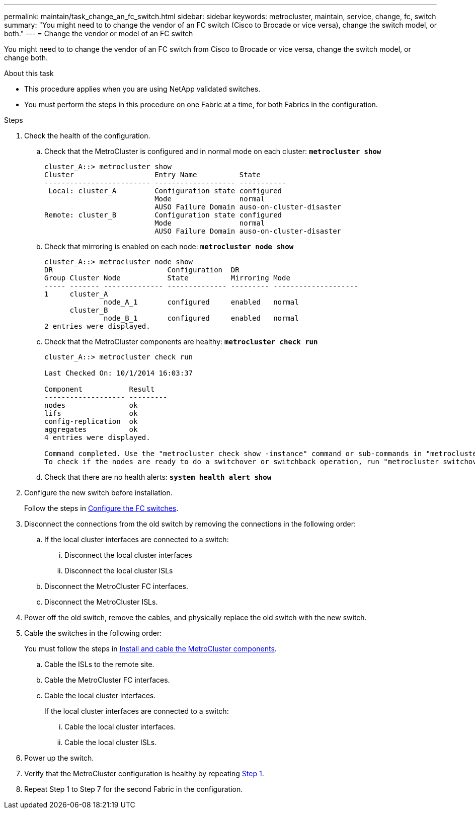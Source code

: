 ---
permalink: maintain/task_change_an_fc_switch.html
sidebar: sidebar
keywords: metrocluster, maintain, service, change, fc, switch
summary: "You might need to to change the vendor of an FC switch (Cisco to Brocade or vice versa), change the switch model, or both."
---
= Change the vendor or model of an FC switch

:icons: font
:imagesdir: ../media/

[.lead]
You might need to to change the vendor of an FC switch from Cisco to Brocade or vice versa, change the switch model, or change both.  

.About this task

* This procedure applies when you are using NetApp validated switches.
* You must perform the steps in this procedure on one Fabric at a time, for both Fabrics in the configuration. 

.Steps

. [[step_1,Step 1]]Check the health of the configuration.
 .. Check that the MetroCluster is configured and in normal mode on each cluster: `*metrocluster show*`
+
----
cluster_A::> metrocluster show
Cluster                   Entry Name          State
------------------------- ------------------- -----------
 Local: cluster_A         Configuration state configured
                          Mode                normal
                          AUSO Failure Domain auso-on-cluster-disaster
Remote: cluster_B         Configuration state configured
                          Mode                normal
                          AUSO Failure Domain auso-on-cluster-disaster
----

 .. Check that mirroring is enabled on each node: `*metrocluster node show*`
+
----
cluster_A::> metrocluster node show
DR                           Configuration  DR
Group Cluster Node           State          Mirroring Mode
----- ------- -------------- -------------- --------- --------------------
1     cluster_A
              node_A_1       configured     enabled   normal
      cluster_B
              node_B_1       configured     enabled   normal
2 entries were displayed.
----

 .. Check that the MetroCluster components are healthy: `*metrocluster check run*`
+
----
cluster_A::> metrocluster check run

Last Checked On: 10/1/2014 16:03:37

Component           Result
------------------- ---------
nodes               ok
lifs                ok
config-replication  ok
aggregates          ok
4 entries were displayed.

Command completed. Use the "metrocluster check show -instance" command or sub-commands in "metrocluster check" directory for detailed results.
To check if the nodes are ready to do a switchover or switchback operation, run "metrocluster switchover -simulate" or "metrocluster switchback -simulate", respectively.
----

 .. Check that there are no health alerts: `*system health alert show*`
. Configure the new switch before installation.
+
Follow the steps in link:https://docs.netapp.com/us-en/ontap-metrocluster/install-fc/task_reset_the_brocade_fc_switch_to_factory_defaults.html[Configure the FC switches].


. Disconnect the connections from the old switch by removing the connections in the following order:
+
.. If the local cluster interfaces are connected to a switch:
... Disconnect the local cluster interfaces
... Disconnect the local cluster ISLs
.. Disconnect the MetroCluster FC interfaces.
.. Disconnect the MetroCluster ISLs.

. Power off the old switch, remove the cables, and physically replace the old switch with the new switch.
+

. Cable the switches in the following order: 
+
You must follow the steps in link:https://docs.netapp.com/us-en/ontap-metrocluster/install-fc/task_rack_the_hardware_components_mcc_fabric_and_ip.html[Install and cable the MetroCluster components]. 
+
.. Cable the ISLs to the remote site.
..  Cable the MetroCluster FC interfaces.
..  Cable the local cluster interfaces.
+
If the local cluster interfaces are connected to a switch:
+
... Cable the local cluster interfaces.
... Cable the local cluster ISLs.

. Power up the switch.

. Verify that the MetroCluster configuration is healthy by repeating <<Step 1>>.

. Repeat Step 1 to Step 7 for the second Fabric in the configuration. 

// 2024 Mar 07, ONTAPDOC-1722
// 2023 May 18, BURT 1491844